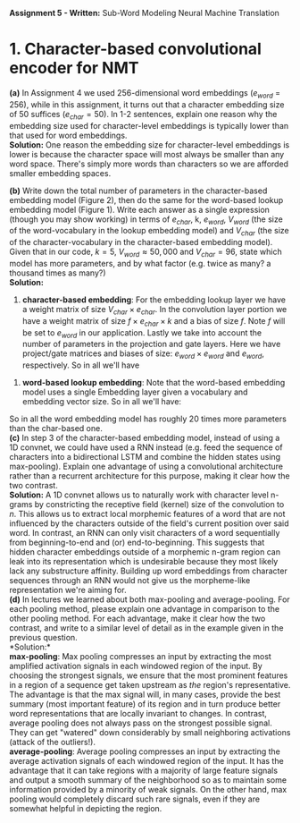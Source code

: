#+latex_class_options: [10pt]
#+LATEX_HEADER: \usepackage[margin=1.25in]{geometry}


*Assignment 5 - Written:* Sub-Word Modeling Neural Machine Translation \\

* 1. Character-based convolutional encoder for NMT

*(a)* In Assignment 4 we used 256-dimensional word embeddings ($e_{word}$ = 256),
while in this assignment, it turns out that a character embedding size of 50 suffices ($e_{char} = 50$).
In 1-2 sentences, explain one reason why the embedding size used for character-level embeddings is
typically lower than that used for word embeddings.\\

@@latex:\noindent@@
*Solution:*
One reason the embedding size for character-level embeddings is lower is because the character space will most always be smaller than any word space. There's simply more words than characters so we are afforded smaller embedding spaces.\\


@@latex:\noindent@@
*(b)* Write down the total number of parameters in the character-based embedding
model (Figure 2), then do the same for the word-based lookup embedding model (Figure 1). Write
each answer as a single expression (though you may show working) in terms of $e_{char}$, k, $e_{word}$,
$V_{word}$ (the size of the word-vocabulary in the lookup embedding model) and $V_{char}$ (the size of the
character-vocabulary in the character-based embedding model).\\
 Given that in our code, $k = 5$, $V_{word} \approx 50,000$ and $V_{char} = 96$, state which model has more parameters, and by what factor (e.g. twice as many? a thousand times as many?)\\

@@latex:\noindent@@
*Solution:*

1. *character-based embedding*: For the embedding lookup layer we have a weight matrix of size $V_{char} \times e_{char}$. In the convolution layer portion we have a weight matrix of size $f \times e_{char} \times k$ and a bias of size $f$. Note $f$ will be set to $e_{word}$ in our application. Lastly we take into account the number of parameters in the projection and gate layers. Here we have project/gate matrices and biases of size: $e_{word} \times e_{word}$ and $e_{word}$, respectively. So in all we'll have

#+BEGIN_LATEX
\begin{align*}
\text{total number of parameters} &= (V_{char} \times e_{char}) + ((f \times e_{char} \times k) + f) + ((e_{word} \times e_{word}) + e_{word})\\
&= (V_{char} \times e_{char}) + ((e_{word} \times e_{char} \times k) + e_{word}) + ((e_{word} \times e_{word}) + e_{word})\\
&= V_{char}e_{char} + ke_{word}e_{char} + e_{word} + e_{word}e_{word} + e_{word}\\
&= \bold{V_{char}e_{char} + ke_{word}e_{char} + e_{word}^2 + 2e_{word}}\\ \\
&= (96 * 50) + (5 * 256 * 50) + (256^2) + (2*256)\\
&= \bold{134,848}
\end{align*}
#+END_LATEX

2. *word-based lookup embedding*: Note that the word-based embedding model uses a single Embedding layer given a vocabulary and embedding vector size. So in all we'll have:

#+BEGIN_LATEX
\begin{align*}
\text{total number of parameters} &= \bold{V_{word} * e_{word}} \\ \\
&= (50,000 * 256)\\
&= \bold{2,800,000}
\end{align*}
#+END_LATEX

So in all the word embedding model has roughly 20 times more parameters
than the char-based one.\\

@@latex:\noindent@@
*(c)* In step 3 of the character-based embedding model, instead of using a 1D convnet, we could have used a RNN instead (e.g. feed the sequence of characters into a bidirectional
LSTM and combine the hidden states using max-pooling). Explain one advantage of using a convolutional architecture rather than a recurrent architecture for this purpose, making it clear how
the two contrast.\\

@@latex:\noindent@@
*Solution:* A 1D convnet allows us to naturally work with character level n-grams by constricting the receptive field (kernel) size of the convolution to $n$. This allows us to extract local morphemic features of a word that are not influenced by the characters outside of the field's current position over said word. In contrast, an RNN can only visit characters of a word sequentially from beginning-to-end and (or) end-to-beginning. This suggests that hidden character embeddings outside of a morphemic n-gram region can leak into its representation which is undesirable because they most likely lack any substructure affinity. Building up word embeddings from character sequences through an RNN would not give us the morpheme-like representation we're aiming for.
\\

@@latex:\noindent@@
*(d)* In lectures we learned about both max-pooling and average-pooling. For each
pooling method, please explain one advantage in comparison to the other pooling method. For
each advantage, make it clear how the two contrast, and write to a similar level of detail as in the
example given in the previous question.\\

@@latex:\noindent@@
*Solution:*\\

*max-pooling*: Max pooling compresses an input by extracting the most amplified activation signals in each windowed region of the input. By choosing the strongest signals, we ensure that the most prominent features in a region of a sequence get taken upstream as /the/ region's representative. The advantage is that the max signal will, in many cases, provide the best summary (most important feature) of its region and in turn produce better word representations that are locally invariant to changes. In contrast, average pooling does not always pass on the strongest possible signal. They can get "watered" down considerably by small neighboring activations (attack of the outliers!).\\

*average-pooling*: Average pooling compresses an input by extracting the average activation signals of each windowed region of the input. It has the advantage that it can take regions with a majority of large feature signals and output a smooth summary of the neighborhood so as to maintain some information provided by a minority of weak signals. On the other hand, max pooling would completely discard such rare signals, even if they are somewhat helpful in depicting the region.
